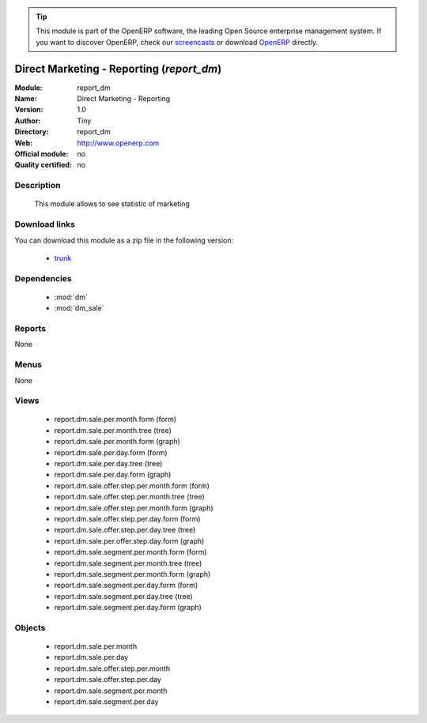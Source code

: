 
.. i18n: .. module:: report_dm
.. i18n:     :synopsis: report_dm 
.. i18n:     :noindex:
.. i18n: .. 
..

.. module:: report_dm
    :synopsis: report_dm 
    :noindex:
.. 

.. i18n: .. raw:: html
.. i18n: 
.. i18n:       <br />
.. i18n:     <link rel="stylesheet" href="../_static/hide_objects_in_sidebar.css" type="text/css" />
..

.. raw:: html

      <br />
    <link rel="stylesheet" href="../_static/hide_objects_in_sidebar.css" type="text/css" />

.. i18n: .. tip:: This module is part of the OpenERP software, the leading Open Source 
.. i18n:   enterprise management system. If you want to discover OpenERP, check our 
.. i18n:   `screencasts <http://openerp.tv>`_ or download 
.. i18n:   `OpenERP <http://openerp.com>`_ directly.
..

.. tip:: This module is part of the OpenERP software, the leading Open Source 
  enterprise management system. If you want to discover OpenERP, check our 
  `screencasts <http://openerp.tv>`_ or download 
  `OpenERP <http://openerp.com>`_ directly.

.. i18n: .. raw:: html
.. i18n: 
.. i18n:     <div class="js-kit-rating" title="" permalink="" standalone="yes" path="/report_dm"></div>
.. i18n:     <script src="http://js-kit.com/ratings.js"></script>
..

.. raw:: html

    <div class="js-kit-rating" title="" permalink="" standalone="yes" path="/report_dm"></div>
    <script src="http://js-kit.com/ratings.js"></script>

.. i18n: Direct Marketing - Reporting (*report_dm*)
.. i18n: ==========================================
..

Direct Marketing - Reporting (*report_dm*)
==========================================

.. i18n: :Module: report_dm
.. i18n: :Name: Direct Marketing - Reporting
.. i18n: :Version: 1.0
.. i18n: :Author: Tiny
.. i18n: :Directory: report_dm
.. i18n: :Web: http://www.openerp.com
.. i18n: :Official module: no
.. i18n: :Quality certified: no
..

:Module: report_dm
:Name: Direct Marketing - Reporting
:Version: 1.0
:Author: Tiny
:Directory: report_dm
:Web: http://www.openerp.com
:Official module: no
:Quality certified: no

.. i18n: Description
.. i18n: -----------
..

Description
-----------

.. i18n:           This module allows to see statistic of marketing               
..

          This module allows to see statistic of marketing               

.. i18n: Download links
.. i18n: --------------
..

Download links
--------------

.. i18n: You can download this module as a zip file in the following version:
..

You can download this module as a zip file in the following version:

.. i18n:   * `trunk <http://www.openerp.com/download/modules/trunk/report_dm.zip>`_ 
..

  * `trunk <http://www.openerp.com/download/modules/trunk/report_dm.zip>`_ 

.. i18n: Dependencies
.. i18n: ------------
..

Dependencies
------------

.. i18n:   * :mod:`dm`
.. i18n:   * :mod:`dm_sale`
..

  * :mod:`dm`
  * :mod:`dm_sale`

.. i18n: Reports
.. i18n: -------
.. i18n: None
..

Reports
-------
None

.. i18n: Menus
.. i18n: -------
..

Menus
-------

.. i18n: None
..

None

.. i18n: Views
.. i18n: -----
..

Views
-----

.. i18n:   * report.dm.sale.per.month.form (form)
.. i18n:   * report.dm.sale.per.month.tree (tree)
.. i18n:   * report.dm.sale.per.month.form (graph)
.. i18n:   * report.dm.sale.per.day.form (form)
.. i18n:   * report.dm.sale.per.day.tree (tree)
.. i18n:   * report.dm.sale.per.day.form (graph)
.. i18n:   * report.dm.sale.offer.step.per.month.form (form)
.. i18n:   * report.dm.sale.offer.step.per.month.tree (tree)
.. i18n:   * report.dm.sale.offer.step.per.month.form (graph)
.. i18n:   * report.dm.sale.offer.step.per.day.form (form)
.. i18n:   * report.dm.sale.offer.step.per.day.tree (tree)
.. i18n:   * report.dm.sale.per.offer.step.day.form (graph)
.. i18n:   * report.dm.sale.segment.per.month.form (form)
.. i18n:   * report.dm.sale.segment.per.month.tree (tree)
.. i18n:   * report.dm.sale.segment.per.month.form (graph)
.. i18n:   * report.dm.sale.segment.per.day.form (form)
.. i18n:   * report.dm.sale.segment.per.day.tree (tree)
.. i18n:   * report.dm.sale.segment.per.day.form (graph)
..

  * report.dm.sale.per.month.form (form)
  * report.dm.sale.per.month.tree (tree)
  * report.dm.sale.per.month.form (graph)
  * report.dm.sale.per.day.form (form)
  * report.dm.sale.per.day.tree (tree)
  * report.dm.sale.per.day.form (graph)
  * report.dm.sale.offer.step.per.month.form (form)
  * report.dm.sale.offer.step.per.month.tree (tree)
  * report.dm.sale.offer.step.per.month.form (graph)
  * report.dm.sale.offer.step.per.day.form (form)
  * report.dm.sale.offer.step.per.day.tree (tree)
  * report.dm.sale.per.offer.step.day.form (graph)
  * report.dm.sale.segment.per.month.form (form)
  * report.dm.sale.segment.per.month.tree (tree)
  * report.dm.sale.segment.per.month.form (graph)
  * report.dm.sale.segment.per.day.form (form)
  * report.dm.sale.segment.per.day.tree (tree)
  * report.dm.sale.segment.per.day.form (graph)

.. i18n: Objects
.. i18n: -------
..

Objects
-------

.. i18n:   * report.dm.sale.per.month
.. i18n:   * report.dm.sale.per.day
.. i18n:   * report.dm.sale.offer.step.per.month
.. i18n:   * report.dm.sale.offer.step.per.day
.. i18n:   * report.dm.sale.segment.per.month
.. i18n:   * report.dm.sale.segment.per.day
..

  * report.dm.sale.per.month
  * report.dm.sale.per.day
  * report.dm.sale.offer.step.per.month
  * report.dm.sale.offer.step.per.day
  * report.dm.sale.segment.per.month
  * report.dm.sale.segment.per.day
